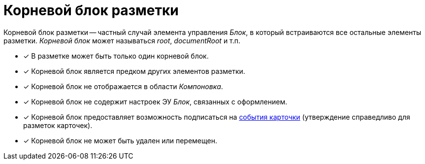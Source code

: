 = Корневой блок разметки

Корневой блок разметки -- частный случай элемента управления _Блок_, в который встраиваются все остальные элементы разметки. _Корневой блок_ может называться _root_, _documentRoot_ и т.п.

- [*] В разметке может быть только один корневой блок.
- [*] Корневой блок является предком других элементов разметки.
- [*] Корневой блок не отображается в области _Компоновка_.
- [*] Корневой блок не содержит настроек ЭУ _Блок_, связанных с оформлением.
- [*] Корневой блок предоставляет возможность подписаться на xref:dl_cardevents.adoc[события карточки] (утверждение справедливо для разметок карточек).
- [*] Корневой блок не может быть удален или перемещен.
